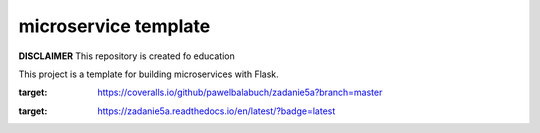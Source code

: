 microservice template
=====================

**DISCLAIMER** This repository is created fo education


This project is a template for building microservices with Flask.

.. image:: https://coveralls.io/repos/github/pawelbalabuch/zadanie5a/badge.svg?branch=master
:target: https://coveralls.io/github/pawelbalabuch/zadanie5a?branch=master

.. image:: https://travis-ci.org/pawelbalabuch/zadanie5a.svg?branch=master
    :target: https://travis-ci.org/pawelbalabuch/zadanie5a

.. image:: https://readthedocs.org/projects/zadanie5a/badge/?version=latest
:target: https://zadanie5a.readthedocs.io/en/latest/?badge=latest




